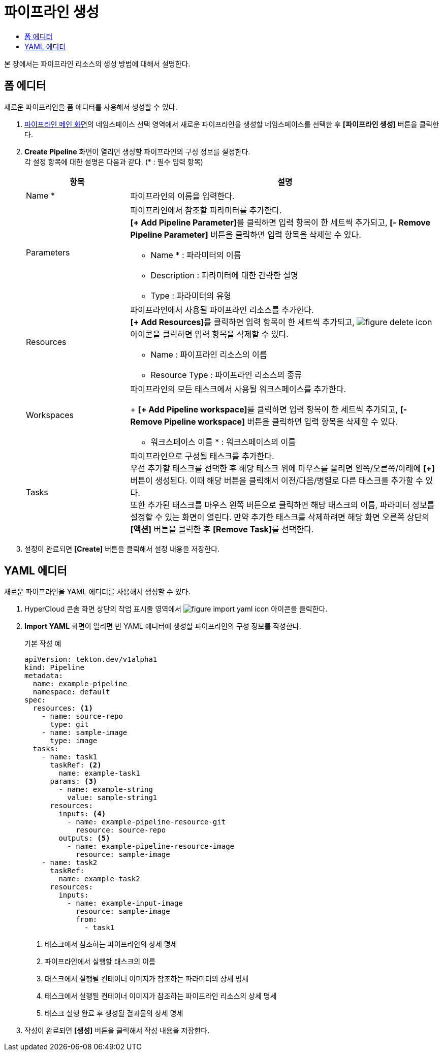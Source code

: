 = 파이프라인 생성
:toc:
:toc-title:

본 장에서는 파이프라인 리소스의 생성 방법에 대해서 설명한다.

== 폼 에디터

새로운 파이프라인을 폼 에디터를 사용해서 생성할 수 있다.

. <<../console_menu_sub/ci-cd#img-pipeline-main,파이프라인 메인 화면>>의 네임스페이스 선택 영역에서 새로운 파이프라인을 생성할 네임스페이스를 선택한 후 *[파이프라인 생성]* 버튼을 클릭한다.
. *Create Pipeline* 화면이 열리면 생성할 파이프라인의 구성 정보를 설정한다. +
각 설정 항목에 대한 설명은 다음과 같다. (* : 필수 입력 항목)
+
[width="100%",options="header", cols="1,3a"]
|====================
|항목|설명
|Name *|파이프라인의 이름을 입력한다.
|Parameters|파이프라인에서 참조할 파라미터를 추가한다. +
**[+ Add Pipeline Parameter]**를 클릭하면 입력 항목이 한 세트씩 추가되고, *[- Remove Pipeline Parameter]* 버튼을 클릭하면 입력 항목을 삭제할 수 있다.

* Name * : 파라미터의 이름
* Description : 파라미터에 대한 간략한 설명
* Type : 파라미터의 유형
|Resources|파이프라인에서 사용될 파이프라인 리소스를 추가한다. +
**[+ Add Resources]**를 클릭하면 입력 항목이 한 세트씩 추가되고, image:../images/figure_delete_icon.png[] 아이콘을 클릭하면 입력 항목을 삭제할 수 있다.

* Name : 파이프라인 리소스의 이름
* Resource Type : 파이프라인 리소스의 종류
|Workspaces|파이프라인의 모든 태스크에서 사용될 워크스페이스를 추가한다.
+
**[+ Add Pipeline workspace]**를 클릭하면 입력 항목이 한 세트씩 추가되고, *[- Remove Pipeline workspace]* 버튼을 클릭하면 입력 항목을 삭제할 수 있다.

* 워크스페이스 이름 * : 워크스페이스의 이름
|Tasks|파이프라인으로 구성될 태스크를 추가한다. +
우선 추가할 태스크를 선택한 후 해당 태스크 위에 마우스를 올리면 왼쪽/오른쪽/아래에 *[+]* 버튼이 생성된다. 이때 해당 버튼을 클릭해서 이전/다음/병렬로 다른 태스크를 추가할 수 있다. +
또한 추가된 태스크를 마우스 왼쪽 버튼으로 클릭하면 해당 태스크의 이름, 파라미터 정보를 설정할 수 있는 화면이 열린다. 만약 추가한 태스크를 삭제하려면 해당 화면 오른쪽 상단의 *[액션]* 버튼을 클릭한 후 **[Remove Task]**를 선택한다.
|====================
. 설정이 완료되면 *[Create]* 버튼을 클릭해서 설정 내용을 저장한다.

== YAML 에디터

새로운 파이프라인을 YAML 에디터를 사용해서 생성할 수 있다.

. HyperCloud 콘솔 화면 상단의 작업 표시줄 영역에서 image:../images/figure_import_yaml_icon.png[] 아이콘을 클릭한다.
. *Import YAML* 화면이 열리면 빈 YAML 에디터에 생성할 파이프라인의 구성 정보를 작성한다.
+
.기본 작성 예
[source,yaml]
----
apiVersion: tekton.dev/v1alpha1
kind: Pipeline
metadata:
  name: example-pipeline
  namespace: default
spec:
  resources: <1>
    - name: source-repo
      type: git
    - name: sample-image
      type: image
  tasks:
    - name: task1
      taskRef: <2>
        name: example-task1
      params: <3>
        - name: example-string
          value: sample-string1
      resources:
        inputs: <4>
          - name: example-pipeline-resource-git
            resource: source-repo
        outputs: <5>
          - name: example-pipeline-resource-image
            resource: sample-image
    - name: task2
      taskRef:
        name: example-task2
      resources:
        inputs:
          - name: example-input-image
            resource: sample-image
            from:
              - task1
----
+
<1> 태스크에서 참조하는 파이프라인의 상세 명세
<2> 파이프라인에서 실행할 태스크의 이름
<3> 태스크에서 실행될 컨테이너 이미지가 참조하는 파라미터의 상세 명세
<4> 태스크에서 실행될 컨테이너 이미지가 참조하는 파이프라인 리소스의 상세 명세
<5> 태스크 실행 완료 후 생성될 결과물의 상세 명세
. 작성이 완료되면 *[생성]* 버튼을 클릭해서 작성 내용을 저장한다.

